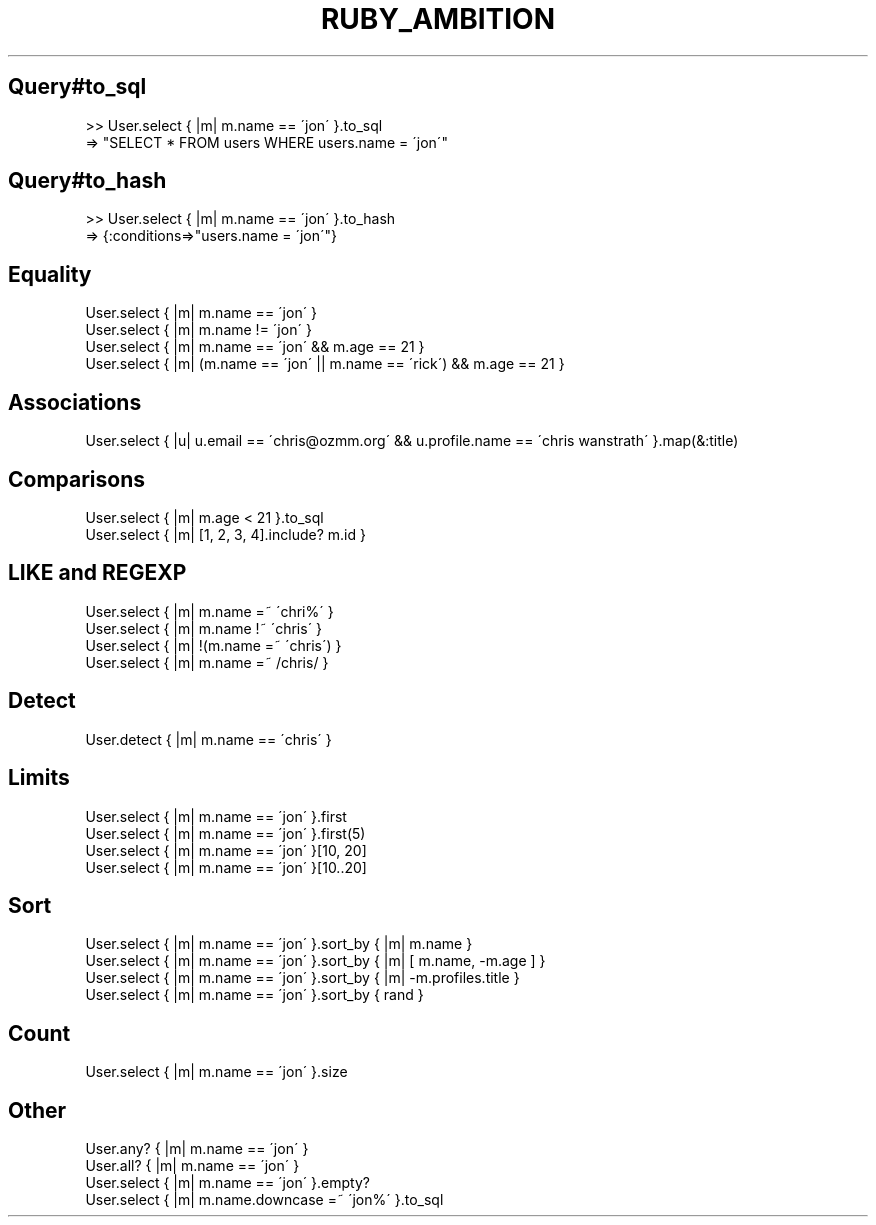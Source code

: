 .\" generated with Ronn/v0.7.3
.\" http://github.com/rtomayko/ronn/tree/0.7.3
.
.TH "RUBY_AMBITION" "1" "April 2011" "" ""
.
.SH "Query#to_sql"
.
.nf

>> User\.select { |m| m\.name == \'jon\' }\.to_sql
=> "SELECT * FROM users WHERE users\.name = \'jon\'"
.
.fi
.
.SH "Query#to_hash"
.
.nf

>> User\.select { |m| m\.name == \'jon\' }\.to_hash
=> {:conditions=>"users\.name = \'jon\'"}
.
.fi
.
.SH "Equality"
.
.nf

User\.select { |m| m\.name == \'jon\' }
User\.select { |m| m\.name != \'jon\' }
User\.select { |m| m\.name == \'jon\' && m\.age == 21 }
User\.select { |m| (m\.name == \'jon\' || m\.name == \'rick\') && m\.age == 21 }
.
.fi
.
.SH "Associations"
.
.nf

User\.select { |u| u\.email == \'chris@ozmm\.org\' && u\.profile\.name == \'chris wanstrath\' }\.map(&:title)
.
.fi
.
.SH "Comparisons"
.
.nf

User\.select { |m| m\.age < 21 }\.to_sql
User\.select { |m| [1, 2, 3, 4]\.include? m\.id }
.
.fi
.
.SH "LIKE and REGEXP"
.
.nf

User\.select { |m| m\.name =~ \'chri%\' }
User\.select { |m| m\.name !~ \'chris\' }
User\.select { |m| !(m\.name =~ \'chris\') }
User\.select { |m| m\.name =~ /chris/ }
.
.fi
.
.SH "Detect"
.
.nf

User\.detect { |m| m\.name == \'chris\' }
.
.fi
.
.SH "Limits"
.
.nf

User\.select { |m| m\.name == \'jon\' }\.first
User\.select { |m| m\.name == \'jon\' }\.first(5)
User\.select { |m| m\.name == \'jon\' }[10, 20]
User\.select { |m| m\.name == \'jon\' }[10\.\.20]
.
.fi
.
.SH "Sort"
.
.nf

User\.select { |m| m\.name == \'jon\' }\.sort_by { |m| m\.name }
User\.select { |m| m\.name == \'jon\' }\.sort_by { |m| [ m\.name,  \-m\.age ] }
User\.select { |m| m\.name == \'jon\' }\.sort_by { |m| \-m\.profiles\.title }
User\.select { |m| m\.name == \'jon\' }\.sort_by { rand }
.
.fi
.
.SH "Count"
.
.nf

User\.select { |m| m\.name == \'jon\' }\.size
.
.fi
.
.SH "Other"
.
.nf

User\.any? { |m| m\.name == \'jon\' }
User\.all? { |m| m\.name == \'jon\' }
User\.select { |m| m\.name == \'jon\' }\.empty?
User\.select { |m| m\.name\.downcase =~ \'jon%\' }\.to_sql
.
.fi

